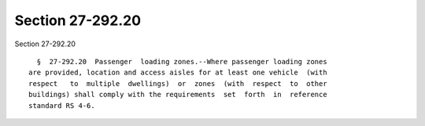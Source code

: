 Section 27-292.20
=================

Section 27-292.20 ::    
        
     
        §  27-292.20  Passenger  loading zones.--Where passenger loading zones
      are provided, location and access aisles for at least one vehicle  (with
      respect   to  multiple  dwellings)  or  zones  (with  respect  to  other
      buildings) shall comply with the requirements  set  forth  in  reference
      standard RS 4-6.
    
    
    
    
    
    
    